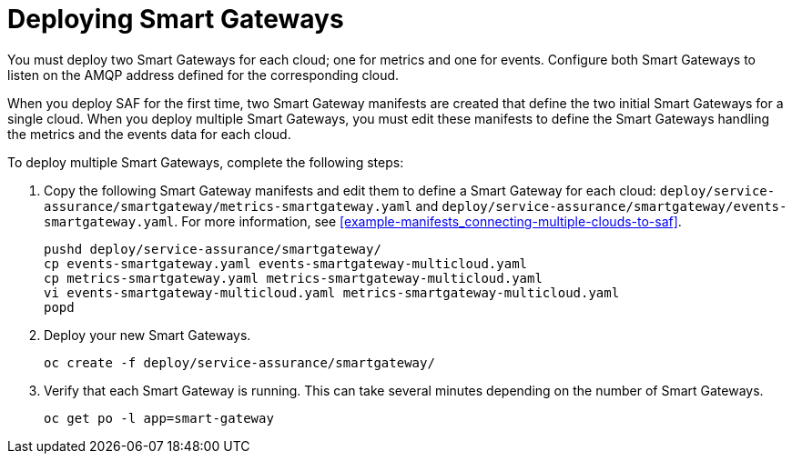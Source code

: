 // Module included in the following assemblies:
//
// <List assemblies here, each on a new line>

// This module can be included from assemblies using the following include statement:
// include::<path>/proc_deploying-smart-gateways.adoc[leveloffset=+1]

// The file name and the ID are based on the module title. For example:
// * file name: proc_doing-procedure-a.adoc
// * ID: [id='proc_doing-procedure-a_{context}']
// * Title: = Doing procedure A
//
// The ID is used as an anchor for linking to the module. Avoid changing
// it after the module has been published to ensure existing links are not
// broken.
//
// The `context` attribute enables module reuse. Every module's ID includes
// {context}, which ensures that the module has a unique ID even if it is
// reused multiple times in a guide.
//
// Start the title with a verb, such as Creating or Create. See also
// _Wording of headings_ in _The IBM Style Guide_.
[id="deploying-smart-gateways_{context}"]
= Deploying Smart Gateways

You must deploy two Smart Gateways for each cloud; one for metrics and one for events. Configure both Smart Gateways to listen on the AMQP address defined for the corresponding cloud.

When you deploy SAF for the first time, two Smart Gateway manifests are created that define the two initial Smart Gateways for a single cloud. When you deploy multiple Smart Gateways, you must edit these manifests to define the Smart Gateways handling the metrics and the events data for each cloud.

To deploy multiple Smart Gateways, complete the following steps:

. Copy the following Smart Gateway manifests and edit them to define a Smart Gateway for each cloud: `deploy/service-assurance/smartgateway/metrics-smartgateway.yaml` and `deploy/service-assurance/smartgateway/events-smartgateway.yaml`. For more information, see <<example-manifests_connecting-multiple-clouds-to-saf>>.
+
----
pushd deploy/service-assurance/smartgateway/
cp events-smartgateway.yaml events-smartgateway-multicloud.yaml
cp metrics-smartgateway.yaml metrics-smartgateway-multicloud.yaml
vi events-smartgateway-multicloud.yaml metrics-smartgateway-multicloud.yaml
popd
----

. Deploy your new Smart Gateways.
+
----
oc create -f deploy/service-assurance/smartgateway/
----
. Verify that each Smart Gateway is running. This can take several minutes
depending on the number of Smart Gateways.
+
----
oc get po -l app=smart-gateway
----
